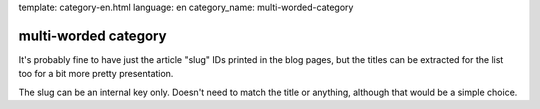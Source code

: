 template: category-en.html
language: en
category_name: multi-worded-category

multi-worded category
=====================

It's probably fine to have just the article "slug" IDs printed in the blog pages, but the titles can be extracted for the list too for a bit more pretty presentation.

The slug can be an internal key only. Doesn't need to match the title or anything, although that would be a simple choice.
